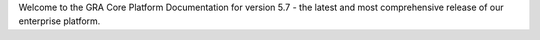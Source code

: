 .. raw:: html

   <!-- Hero Section -->
   <div class="hero-section py-16 px-4 bg-gradient-to-br from-blue-50 via-white to-purple-50">
     <div class="container mx-auto text-center">
       <div class="flex items-center justify-center mb-6">
         <div class="w-16 h-16 bg-gradient-to-br from-blue-500 to-purple-600 rounded-2xl flex items-center justify-center shadow-2xl">
           <span class="text-white font-bold text-2xl">GRA</span>
         </div>
       </div>
       <h1 class="text-5xl md:text-6xl font-bold mb-6">
         <span class="bg-gradient-to-r from-blue-600 via-purple-600 to-teal-600 bg-clip-text text-transparent">
           GRA Core Platform
         </span>
       </h1>
       <p class="text-xl text-gray-600 max-w-3xl mx-auto mb-8 leading-relaxed">
         Enterprise-grade platform for data processing, API integration, and secure cloud operations. 
         Built for scale, designed for developers, trusted by Bank of America.
       </p>
       <div class="flex flex-col sm:flex-row gap-4 justify-center items-center">
         <a href="../../docs/v5.7/getting-started/index.html" class="inline-flex items-center px-8 py-4 bg-gradient-to-r from-blue-600 to-purple-600 text-white font-semibold rounded-xl hover:shadow-2xl hover:scale-105 transition-all duration-300">
           <svg class="w-5 h-5 mr-2" fill="currentColor" viewBox="0 0 20 20">
             <path fill-rule="evenodd" d="M10.293 3.293a1 1 0 011.414 0l6 6a1 1 0 010 1.414l-6 6a1 1 0 01-1.414-1.414L14.586 11H3a1 1 0 110-2h11.586l-4.293-4.293a1 1 0 010-1.414z" clip-rule="evenodd"></path>
           </svg>
           Get Started
         </a>
         <a href="../../docs/v5.7/api-reference/index.html" class="inline-flex items-center px-8 py-4 bg-white text-gray-700 font-semibold rounded-xl border-2 border-gray-200 hover:border-blue-300 hover:shadow-lg transition-all duration-300">
           <svg class="w-5 h-5 mr-2" fill="currentColor" viewBox="0 0 20 20">
             <path d="M9 12l2 2 4-4m6 2a9 9 0 11-18 0 9 9 0 0118 0z"></path>
           </svg>
           API Reference
         </a>
       </div>
     </div>
   </div>

Welcome to the GRA Core Platform Documentation for version 5.7 - the latest and most comprehensive release of our enterprise platform.
